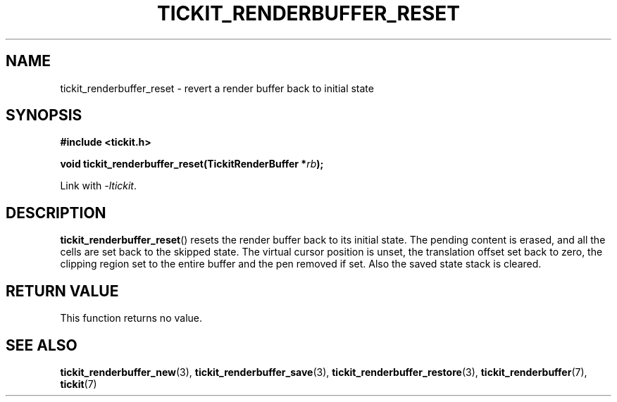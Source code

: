 .TH TICKIT_RENDERBUFFER_RESET 3
.SH NAME
tickit_renderbuffer_reset \- revert a render buffer back to initial state
.SH SYNOPSIS
.nf
.B #include <tickit.h>
.sp
.BI "void tickit_renderbuffer_reset(TickitRenderBuffer *" rb );
.fi
.sp
Link with \fI\-ltickit\fP.
.SH DESCRIPTION
\fBtickit_renderbuffer_reset\fP() resets the render buffer back to its initial state. The pending content is erased, and all the cells are set back to the skipped state. The virtual cursor position is unset, the translation offset set back to zero, the clipping region set to the entire buffer and the pen removed if set. Also the saved state stack is cleared.
.SH "RETURN VALUE"
This function returns no value.
.SH "SEE ALSO"
.BR tickit_renderbuffer_new (3),
.BR tickit_renderbuffer_save (3),
.BR tickit_renderbuffer_restore (3),
.BR tickit_renderbuffer (7),
.BR tickit (7)
